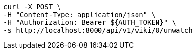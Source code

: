 [source,bash]
----
curl -X POST \
-H "Content-Type: application/json" \
-H "Authorization: Bearer ${AUTH_TOKEN}" \
-s http://localhost:8000/api/v1/wiki/8/unwatch
----
